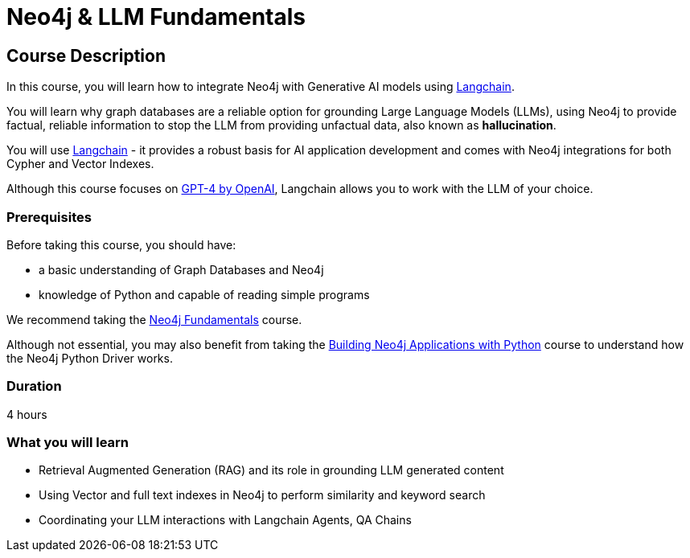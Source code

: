 = Neo4j & LLM Fundamentals
:categories: llms:1
:status: draft
:duration: 4 hours
:caption: Learn how to use Neo4j with Large Language Models
:usecase: recommendations
// :video: https://www.youtube.com/embed/vVCHJFa01gA
:key-points: Neo4j and Generative AI, Grounding LLMs with Neo4j, Using Neo4j with Langchain

== Course Description

In this course, you will learn how to integrate Neo4j with Generative AI models using link:https://www.langchain.com/[Langchain^].

You will learn why graph databases are a reliable option for grounding Large Language Models (LLMs), using Neo4j to provide factual, reliable information to stop the LLM from providing unfactual data, also known as *hallucination*.

You will use link:https://www.langchain.com/[Langchain^] - it provides a robust basis for AI application development and comes with Neo4j integrations for both Cypher and Vector Indexes.

Although this course focuses on link:https://openai.com/[GPT-4 by OpenAI^], Langchain allows you to work with the LLM of your choice.


=== Prerequisites

Before taking this course, you should have:

* a basic understanding of Graph Databases and Neo4j
* knowledge of Python and capable of reading simple programs

We recommend taking the link:/courses/neo4j-fundamentals/[Neo4j Fundamentals^] course.

Although not essential, you may also benefit from taking the link:/courses/app-python/[Building Neo4j Applications with Python^] course to understand how the Neo4j Python Driver works.

=== Duration

{duration}

=== What you will learn

* Retrieval Augmented Generation (RAG) and its role in grounding LLM generated content
* Using Vector and full text indexes in Neo4j to perform similarity and keyword search
* Coordinating your LLM interactions with Langchain Agents, QA Chains
